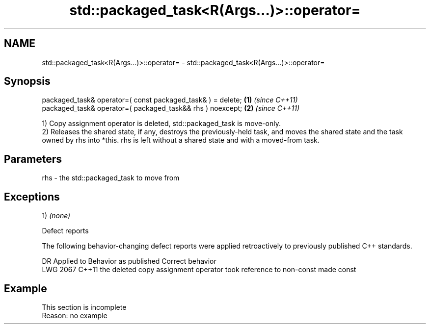 .TH std::packaged_task<R(Args...)>::operator= 3 "2020.03.24" "http://cppreference.com" "C++ Standard Libary"
.SH NAME
std::packaged_task<R(Args...)>::operator= \- std::packaged_task<R(Args...)>::operator=

.SH Synopsis
   packaged_task& operator=( const packaged_task& ) = delete; \fB(1)\fP \fI(since C++11)\fP
   packaged_task& operator=( packaged_task&& rhs ) noexcept;  \fB(2)\fP \fI(since C++11)\fP

   1) Copy assignment operator is deleted, std::packaged_task is move-only.
   2) Releases the shared state, if any, destroys the previously-held task, and moves the shared state and the task owned by rhs into *this. rhs is left without a shared state and with a moved-from task.

.SH Parameters

   rhs - the std::packaged_task to move from

.SH Exceptions

   1) \fI(none)\fP

  Defect reports

   The following behavior-changing defect reports were applied retroactively to previously published C++ standards.

      DR    Applied to                      Behavior as published                       Correct behavior
   LWG 2067 C++11      the deleted copy assignment operator took reference to non-const made const

.SH Example

    This section is incomplete
    Reason: no example

